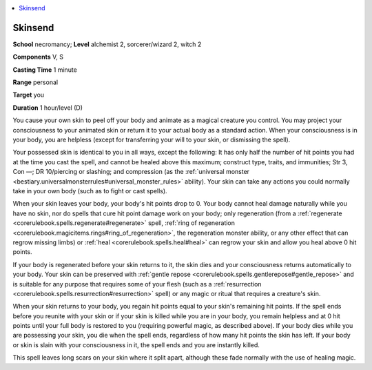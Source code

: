 
.. _`ultimatemagic.spells.skinsend`:

.. contents:: \ 

.. _`ultimatemagic.spells.skinsend#skinsend`:

Skinsend
=========

\ **School**\  necromancy; \ **Level**\  alchemist 2, sorcerer/wizard 2, witch 2

\ **Components**\  V, S

\ **Casting Time**\  1 minute

\ **Range**\  personal

\ **Target**\  you

\ **Duration**\  1 hour/level (D)

You cause your own skin to peel off your body and animate as a magical creature you control. You may project your consciousness to your animated skin or return it to your actual body as a standard action. When your consciousness is in your body, you are helpless (except for transferring your will to your skin, or dismissing the spell).

Your possessed skin is identical to you in all ways, except the following: It has only half the number of hit points you had at the time you cast the spell, and cannot be healed above this maximum; construct type, traits, and immunities; Str 3, Con —; DR 10/piercing or slashing; and compression (as the :ref:`universal monster <bestiary.universalmonsterrules#universal_monster_rules>`\  ability). Your skin can take any actions you could normally take in your own body (such as to fight or cast spells).

When your skin leaves your body, your body's hit points drop to 0. Your body cannot heal damage naturally while you have no skin, nor do spells that cure hit point damage work on your body; only regeneration (from a :ref:`regenerate <corerulebook.spells.regenerate#regenerate>`\  spell, :ref:`ring of regeneration <corerulebook.magicitems.rings#ring_of_regeneration>`\ , the regeneration monster ability, or any other effect that can regrow missing limbs) or :ref:`heal <corerulebook.spells.heal#heal>`\  can regrow your skin and allow you heal above 0 hit points.

If your body is regenerated before your skin returns to it, the skin dies and your consciousness returns automatically to your body. Your skin can be preserved with :ref:`gentle repose <corerulebook.spells.gentlerepose#gentle_repose>`\  and is suitable for any purpose that requires some of your flesh (such as a :ref:`resurrection <corerulebook.spells.resurrection#resurrection>`\  spell) or any magic or ritual that requires a creature's skin.

When your skin returns to your body, you regain hit points equal to your skin's remaining hit points. If the spell ends before you reunite with your skin or if your skin is killed while you are in your body, you remain helpless and at 0 hit points until your full body is restored to you (requiring powerful magic, as described above). If your body dies while you are possessing your skin, you die when the spell ends, regardless of how many hit points the skin has left. If your body or skin is slain with your consciousness in it, the spell ends and you are instantly killed.

This spell leaves long scars on your skin where it split apart, although these fade normally with the use of healing magic.

